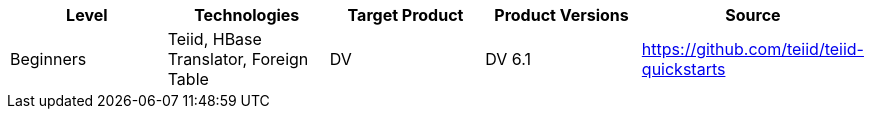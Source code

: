 
|===
|Level |Technologies |Target Product |Product Versions |Source

|Beginners
|Teiid, HBase Translator, Foreign Table
|DV
|DV 6.1
|https://github.com/teiid/teiid-quickstarts
|====================================================

== What is it?

*hbase-as-a-datasource* demonstrates using the HBase Translator with Phoenix Data Source to access data in HBase.

== System requirements

* link:../README.adoc#_downloading_and_installing_java[Java]
* link:../README.adoc#_downloading_and_installing_maven[Maven]
* link:../README.adoc#_downloading_and_installing_teiid[Teiid Server]
* link:../simpleclient/README.adoc[Simple Client]
* HBase Server, Phoenix Driver

== Setup and Deployment

=== 1. Start the server

To start the server, open a command line and navigate to the "bin" directory under the root directory of the Teiid server and run:

[source,xml]
----
./standalone.sh //For Linux
standalone.bat //for Windows
----

If Teiid isn't configured in the default configuration, append the following arguments to the command to specify the configuration `-c {configuration.file}`

[source,xml]
.*Example*
----
./standalone.sh -c standalone-teiid.xml
----

=== 2. Setup HBase

* Using http://hbase.apache.org/book.html#quickstart[HBase quickstart steps] to install a single-node, standalone instance of HBase,

----
$ tar -xvf hbase-0.98.8-hadoop2-bin.tar.gz
$ cd hbase-0.98.8-hadoop2/
----

* Download Phoenix 4.x from http://phoenix.apache.org/download.html[Phoenix Downloads Page], install Phoenix via copying phoenix-core.jar to HBase lib directory,

----
$ tar -xvf phoenix-4.2.1-bin.tar.gz
$ cp phoenix-4.2.1-bin/phoenix-core-4.2.1.jar hbase-0.98.8-hadoop2/lib/
----

* Start HBase and connect to HBase via shell, create table and put sample data in link:src/scripts/customer_sample_data.txt[customer_sample_data.txt], 

----
$ ./bin/start-hbase.sh
$ ./bin/hbase shell
hbase(main):002:0> create 'Customer', 'customer', 'sales'
hbase(main):003:0> put 'Customer', '101', 'customer:name', 'John White'
...
----

=== 3.  Setup Phoenix Data Source

* Copy phoenix-[version]-client.jar and link:src/scripts/setup.cli [setup.cli] to $JBOSS_HOME,

------------------------------------------------------
$ cd $JBOSS_HOME
$ cp {path}/src/scripts/setup.cli ./
$ cp {path}/phoenix-4.2.1-bin/phoenix-4.2.1-client.jar ./
------------------------------------------------------

* Execute CLI commands to setup Phoenix Data Source

----
$ ./bin/jboss-cli.sh --connect --file=setup.cli
----

* Use Phoenix Command Line execute link:src/teiidfiles/customer-schema.sql[customer-schema.sql] to map `Customer` table in HBase, for example

----
$ cd PHOENIX_HOME
$ ./bin/sqlline.py localhost .../src/teiidfiles/customer-schema.sql
----

NOTE: More details about Phoenix Data Sources and Mapping Phoenix table to an existing HBase table please refer to https://teiid.gitbooks.io/documents/content/admin/Phoenix_Data_Sources.html[Teiid Documents].

=== 4. Teiid Deployment

Copy the following files to the "/standalone/deployments" directory

----
src/vdb/hbase-vdb.xml
src/vdb/hbase-vdb.xml.dodeploy
----

Open the admin console(http://localhost:9990/console) to make sure the VDB is deployed. See <<Query Demonstrations, Query Demonstrations>> below to demonstrate query.

== Query Demonstrations

1. Change your working directory to "${quickstart.install.dir}/simpleclient"
2. Use the simpleclient example to run the following queries:

Example: mvn exec:java -Dvdb="portfolio" -Dsql="example query" -Dusername="xx" -Dpassword="xx"

The following sql can be used with -Dsql:

[source,sql]
----
SELECT city, amount FROM Customer
SELECT DISTINCT city FROM Customer
SELECT city, amount FROM Customer WHERE PK='105'
SELECT * FROM Customer WHERE PK BETWEEN '105' AND '108'
SELECT * FROM Customer WHERE PK='105' AND name='John White'
SELECT * FROM Customer ORDER BY PK
SELECT * FROM Customer ORDER BY name, city DESC
SELECT name, city, COUNT(PK) FROM Customer GROUP BY name, city
SELECT name, city, COUNT(PK) FROM Customer GROUP BY name, city HAVING COUNT(PK) > 1
----

NOTE: depending on your OS/Shell the quoting/escaping required to run the example can be complicated. It would be better to install a Java client, such as SQuirreL, to run the queries.
